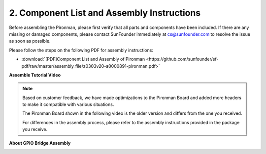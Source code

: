 .. _assembly_instructions:


2. Component List and Assembly Instructions
=============================================

Before assembling the Pironman, please first verify that all parts and components have been included. If there are any missing or damaged components, please contact SunFounder immediately at cs@sunfounder.com to resolve the issue as soon as possible.

Please follow the steps on the following PDF for assembly instructions: 

* :download:`[PDF]Component List and Assembly of Pironman <https://github.com/sunfounder/sf-pdf/raw/master/assembly_file/z0303v20-a0000891-pironman.pdf>`


**Assemble Tutorial Video**

.. note::
    Based on customer feedback, we have made optimizations to the Pironman Board and added more headers to make it compatible with various situations. 
    
    The Pironman Board shown in the following video is the older version and differs from the one you received.

    For differences in the assembly process, please refer to the assembly instructions provided in the package you receive.

.. raw:: html

    <iframe width="700" height="400" src="https://www.youtube.com/embed/qRu5KqBio2Y" title="YouTube video player" frameborder="0" allow="accelerometer; autoplay; clipboard-write; encrypted-media; gyroscope; picture-in-picture; web-share" allowfullscreen></iframe>

**About GPIO Bridge Assembly**

.. image:: img/gpio_bridge1.gif
.. image:: img/gpio_bridge2.gif
